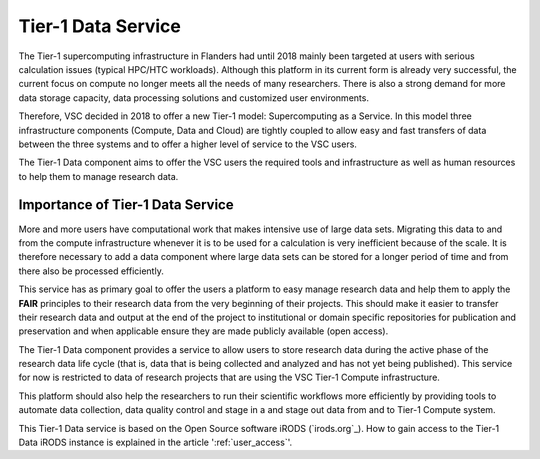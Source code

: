 .. _tier1_data_service:

Tier-1 Data Service
===================

The Tier-1 supercomputing infrastructure in Flanders had until 2018 mainly been targeted at users with serious calculation issues (typical HPC/HTC workloads). Although this platform in its current form is already very successful, the current focus on compute no longer meets all the needs of many researchers. There is also a strong demand for more data storage capacity, data processing solutions and customized user environments. 

Therefore, VSC decided in 2018 to offer a new Tier-1 model: Supercomputing as a Service. In this model three infrastructure components (Compute, Data and Cloud) are tightly coupled to allow easy and fast transfers of data between the three systems and to offer a higher level of service to the VSC users.

The Tier-1 Data component aims to offer the VSC users the required tools and infrastructure as well as human resources to help them to manage research data. 

Importance of Tier-1 Data Service
---------------------------------

More and more users have computational work that makes intensive use of large data sets. Migrating this data to and from the compute infrastructure whenever it is to be used for a calculation is very inefficient because of the scale. It is therefore necessary to add a data component where large data sets can be stored for a longer period of time and from there also be processed efficiently.

This service has as primary goal to offer the users a platform to easy manage research data and help them to apply the **FAIR** principles to their research data from the very beginning of their projects. This should make it easier to transfer their research data and output at the end of the project to institutional or domain specific repositories for publication and preservation and when applicable ensure they are made publicly available (open access).

.. image:: data_service/tier1_vsc_data.png

The Tier-1 Data component provides a service to allow users to store research data during the active phase of the research data life cycle (that is, data that is being collected and analyzed and has not yet being published). This service for now is restricted to data of research projects that are using the VSC Tier-1 Compute infrastructure. 

This platform should also help the researchers to run their scientific workflows more efficiently by providing tools to automate data collection, data quality control and stage in a and stage out data from and to Tier-1 Compute system. 

This Tier-1 Data service is based on the Open Source software iRODS (`irods.org`_). How to gain access to the Tier-1 Data iRODS instance is explained in the article ':ref:`user_access`'.

